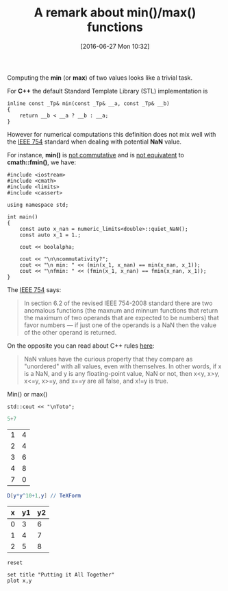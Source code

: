 #+DATE: [2016-06-27 Mon 10:32]
#+OPTIONS: toc:nil num:nil todo:nil pri:nil tags:nil ^:nil tex:t  
#+CATEGORY: C++,Julia,Computations
#+TAGS:
#+DESCRIPTION:
#+TITLE: A remark about min()/max() functions

Computing the *min* (or *max*) of two values looks like a trivial
task.

For *C++* the default Standard Template Library (STL) implementation
is

#+BEGIN_SRC C++ :exports code
inline const _Tp& min(const _Tp& __a, const _Tp& __b)
{
	return __b < __a ? __b : __a;
}
#+END_SRC

However for numerical computations this definition does not mix well
with the [[https://en.wikipedia.org/wiki/IEEE_floating_point][IEEE 754]] standard when dealing with potential *NaN* value.

For instance, *min()* is _not commutative_ and is _not equivatent_ to
*cmath::fmin()*, we have:

#+BEGIN_SRC C++ :main no :flags -std=c++11 :results org :exports both
#include <iostream>
#include <cmath>
#include <limits>
#include <cassert>

using namespace std;

int main()
{
    const auto x_nan = numeric_limits<double>::quiet_NaN();
    const auto x_1 = 1.;

	cout << boolalpha;

    cout << "\n\ncommutativity?";
    cout << "\n min: " << (min(x_1, x_nan) == min(x_nan, x_1));
    cout << "\nfmin: " << (fmin(x_1, x_nan) == fmin(x_nan, x_1));
}
#+END_SRC

#+RESULTS:
#+BEGIN_SRC org
commutativity?
 min: false
fmin: true
#+END_SRC

The [[https://en.wikipedia.org/wiki/NaN][IEEE 754]] says:
#+BEGIN_QUOTE
In section 6.2 of the revised IEEE 754-2008 standard there are two
anomalous functions (the maxnum and minnum functions that return the
maximum of two operands that are expected to be numbers) that favor
numbers — if just one of the operands is a NaN then the value of the
other operand is returned.
#+END_QUOTE

On the opposite you can read about C++ rules [[http://www.drdobbs.com/cpp/its-hard-to-compare-floating-point-numbe/240149806][here]]:
#+BEGIN_QUOTE
NaN values have the curious property that they compare as "unordered"
with all values, even with themselves. In other words, if x is a NaN,
and y is any floating-point value, NaN or not, then x<y, x>y, x<=y,
x>=y, and x==y are all false, and x!=y is true.
#+END_QUOTE


Min() or max()
#+BEGIN_SRC C++ :includes <iostream> :flags -std=c++11
std::cout << "\nToto";
#+END_SRC

#+RESULTS:
: Toto

#+BEGIN_SRC julia 
5+7
#+END_SRC

#+RESULTS:
: 12


#+NAME: example-table
          | 1 | 4 |
          | 2 | 4 |
          | 3 | 6 |
          | 4 | 8 |
          | 7 | 0 |

#+BEGIN_SRC mathematica :var x=example-table :exports both :results latex
D[y*y^10+1,y] // TeXForm
#+END_SRC

#+RESULTS:
#+BEGIN_LaTeX
11 y^{10}
#+END_LaTeX

#+BEGIN_SRC latex :exports results 
\LaTeX
#+END_SRC

#+RESULTS:
#+BEGIN_LaTeX
\LaTeX
#+END_LaTeX


#+tblname: data-table
| x | y1 | y2 |
|---+----+----|
| 0 |  3 |  6 |
| 1 |  4 |  7 |
| 2 |  5 |  8 |



#+begin_src gnuplot :exports code :file file.png
reset

set title "Putting it All Together"
plot x,y
#+end_src

#+RESULTS:
[[file:file.png]]



